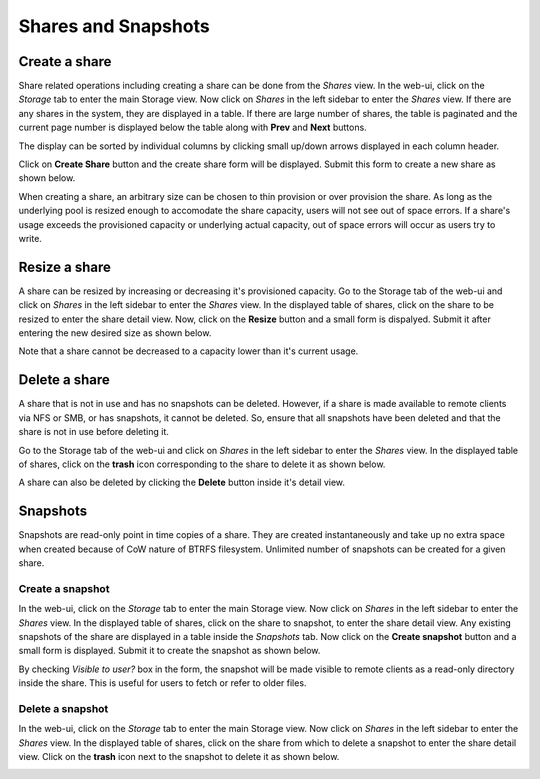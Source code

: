 
Shares and Snapshots
====================

Create a share
--------------

Share related operations including creating a share can be done from the
*Shares* view. In the web-ui, click on the *Storage* tab to enter the main
Storage view. Now click on *Shares* in the left sidebar to enter the *Shares*
view. If there are any shares in the system, they are displayed in a table. If
there are large number of shares, the table is paginated and the current page
number is displayed below the table along with **Prev** and **Next** buttons.

The display can be sorted by individual columns by clicking small up/down
arrows displayed in each column header.

.. image:: shares_view.gif
   :scale: 65%
   :align: center

Click on **Create Share** button and the create share form will be
displayed. Submit this form to create a new share as shown below.

.. image:: create_share.gif
   :scale: 65%
   :align: center

When creating a share, an arbitrary size can be chosen to thin provision or
over provision the share. As long as the underlying pool is resized enough to
accomodate the share capacity, users will not see out of space errors. If a
share's usage exceeds the provisioned capacity or underlying actual capacity,
out of space errors will occur as users try to write.

Resize a share
--------------

A share can be resized by increasing or decreasing it's provisioned
capacity. Go to the Storage tab of the web-ui and click on *Shares* in the
left
sidebar to enter the *Shares* view. In the displayed table of shares, click on
the share to be resized to enter the share detail view. Now, click on the
**Resize** button and a small form is dispalyed. Submit it after
entering the new desired size as shown below.

.. image:: resize_share.gif
   :scale: 65%
   :align: center

Note that a share cannot be decreased to a capacity lower than it's current usage.

Delete a share
--------------

A share that is not in use and has no snapshots can be deleted. However, if a
share is made available to remote clients via NFS or SMB, or has snapshots, it
cannot be deleted. So, ensure that all snapshots have been deleted and that the
share is not in use before deleting it.

Go to the Storage tab of the web-ui and click on *Shares* in the left sidebar to
enter the *Shares* view. In the displayed table of shares, click on the
**trash** icon corresponding to the share to delete it as shown below.

.. image:: delete_share.gif
   :scale: 65%
   :align: center

A share can also be deleted by clicking the **Delete** button inside it's
detail view.

Snapshots
---------

Snapshots are read-only point in time copies of a share. They are created
instantaneously and take up no extra space when created because of CoW nature
of BTRFS filesystem. Unlimited number of snapshots can be created for a given
share.

Create a snapshot
^^^^^^^^^^^^^^^^^

In the web-ui, click on the *Storage* tab to enter the main Storage view. Now
click on *Shares* in the left sidebar to enter the *Shares* view. In the
displayed table of shares, click on the share to snapshot, to enter the share
detail view. Any existing snapshots of the share are displayed in a table
inside the *Snapshots* tab. Now click on the **Create snapshot** button and a
small form is displayed. Submit it to create the snapshot as shown below.

.. image:: create_snap.gif
   :scale: 65%
   :align: center

By checking *Visible to user?* box in the form, the snapshot will be made
visible to remote clients as a read-only directory inside the share. This is
useful for users to fetch or refer to older files.

Delete a snapshot
^^^^^^^^^^^^^^^^^

In the web-ui, click on the *Storage* tab to enter the main Storage view. Now
click on *Shares* in the left sidebar to enter the *Shares* view. In the
displayed table of shares, click on the share from which to delete a snapshot
to enter the share detail view. Click on the **trash** icon
next to the snapshot to delete it as shown below.

.. image:: delete_snap.gif
   :scale: 65%
   :align: center
